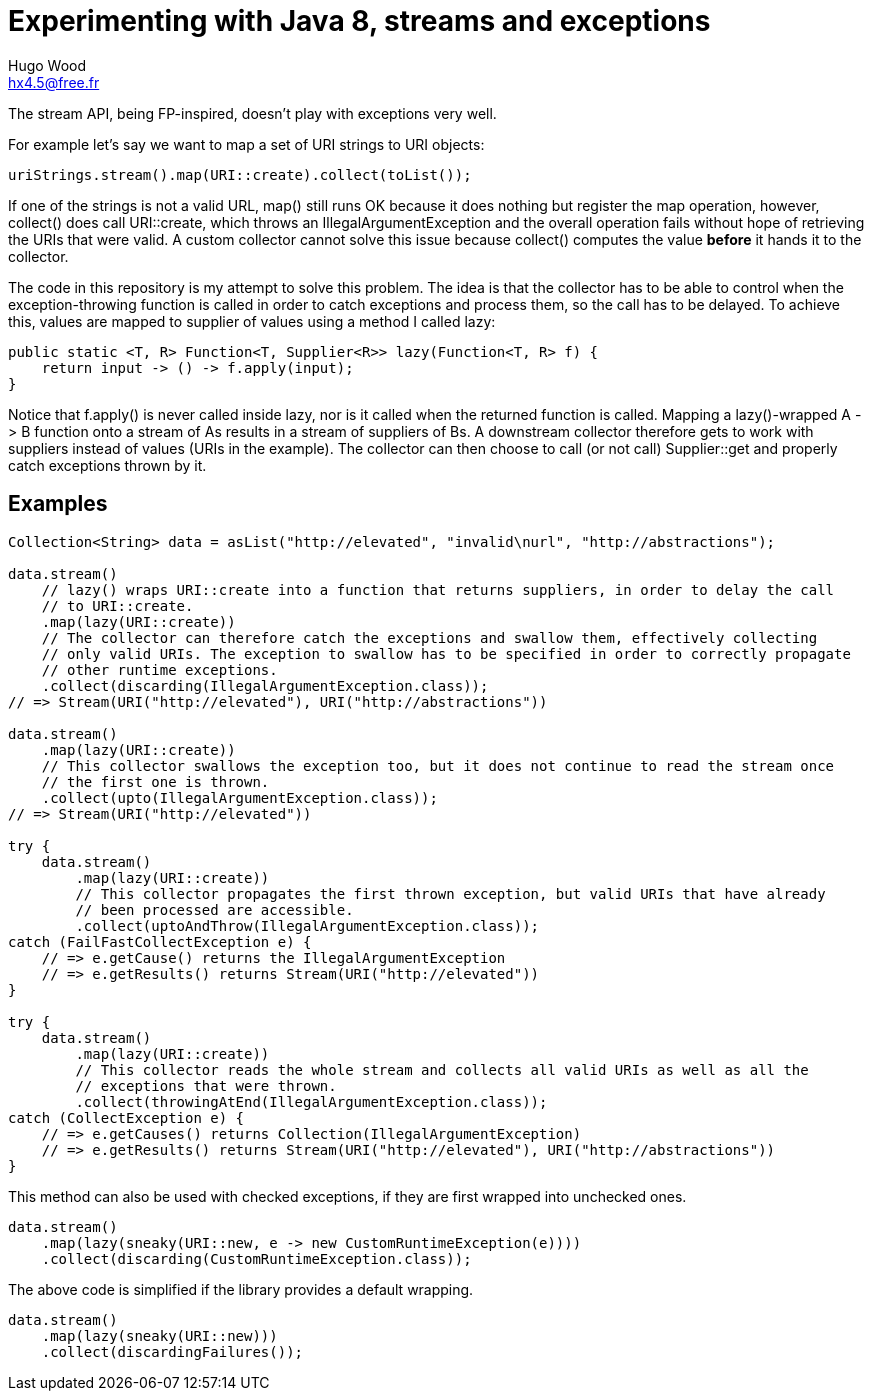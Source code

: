 = Experimenting with Java 8, streams and exceptions
Hugo Wood <hx4.5@free.fr>

The stream API, being FP-inspired, doesn't play with exceptions very well.

For example let's say we want to map a set of URI strings to URI objects:
[source,java]
----
uriStrings.stream().map(URI::create).collect(toList());
----

If one of the strings is not a valid URL, +map()+ still runs OK because it does nothing but register the map operation,
however, +collect()+ does call +URI::create+, which throws an +IllegalArgumentException+ and the overall operation
fails without hope of retrieving the URIs that were valid. A custom collector cannot solve this issue because
+collect()+ computes the value *before* it hands it to the collector.

The code in this repository is my attempt to solve this problem. The idea is that the collector has to be able to
control when the exception-throwing function is called in order to catch exceptions and process them, so the call has
to be delayed. To achieve this, values are mapped to supplier of values using a method I called +lazy+:
[source,java]
----
public static <T, R> Function<T, Supplier<R>> lazy(Function<T, R> f) {
    return input -> () -> f.apply(input);
}
----

Notice that +f.apply()+ is never called inside lazy, nor is it called when the returned function is called. Mapping a
+lazy()+-wrapped +A -> B+ function onto a stream of ++A++s results in a stream of suppliers of ++B++s. A downstream
collector therefore gets to work with suppliers instead of values (URIs in the example). The collector can then choose
to call (or not call) +Supplier::get+ and properly catch exceptions thrown by it.

== Examples

[source,java]
----
Collection<String> data = asList("http://elevated", "invalid\nurl", "http://abstractions");

data.stream()
    // lazy() wraps URI::create into a function that returns suppliers, in order to delay the call
    // to URI::create.
    .map(lazy(URI::create))
    // The collector can therefore catch the exceptions and swallow them, effectively collecting
    // only valid URIs. The exception to swallow has to be specified in order to correctly propagate
    // other runtime exceptions.
    .collect(discarding(IllegalArgumentException.class));
// => Stream(URI("http://elevated"), URI("http://abstractions"))

data.stream()
    .map(lazy(URI::create))
    // This collector swallows the exception too, but it does not continue to read the stream once
    // the first one is thrown.
    .collect(upto(IllegalArgumentException.class));
// => Stream(URI("http://elevated"))

try {
    data.stream()
        .map(lazy(URI::create))
        // This collector propagates the first thrown exception, but valid URIs that have already
        // been processed are accessible.
        .collect(uptoAndThrow(IllegalArgumentException.class));
catch (FailFastCollectException e) {
    // => e.getCause() returns the IllegalArgumentException
    // => e.getResults() returns Stream(URI("http://elevated"))
}

try {
    data.stream()
        .map(lazy(URI::create))
        // This collector reads the whole stream and collects all valid URIs as well as all the
        // exceptions that were thrown.
        .collect(throwingAtEnd(IllegalArgumentException.class));
catch (CollectException e) {
    // => e.getCauses() returns Collection(IllegalArgumentException)
    // => e.getResults() returns Stream(URI("http://elevated"), URI("http://abstractions"))
}
----

This method can also be used with checked exceptions, if they are first wrapped into unchecked ones.
[source,java]
----
data.stream()
    .map(lazy(sneaky(URI::new, e -> new CustomRuntimeException(e))))
    .collect(discarding(CustomRuntimeException.class));
----

The above code is simplified if the library provides a default wrapping.
[source,java]
----
data.stream()
    .map(lazy(sneaky(URI::new)))
    .collect(discardingFailures());
----